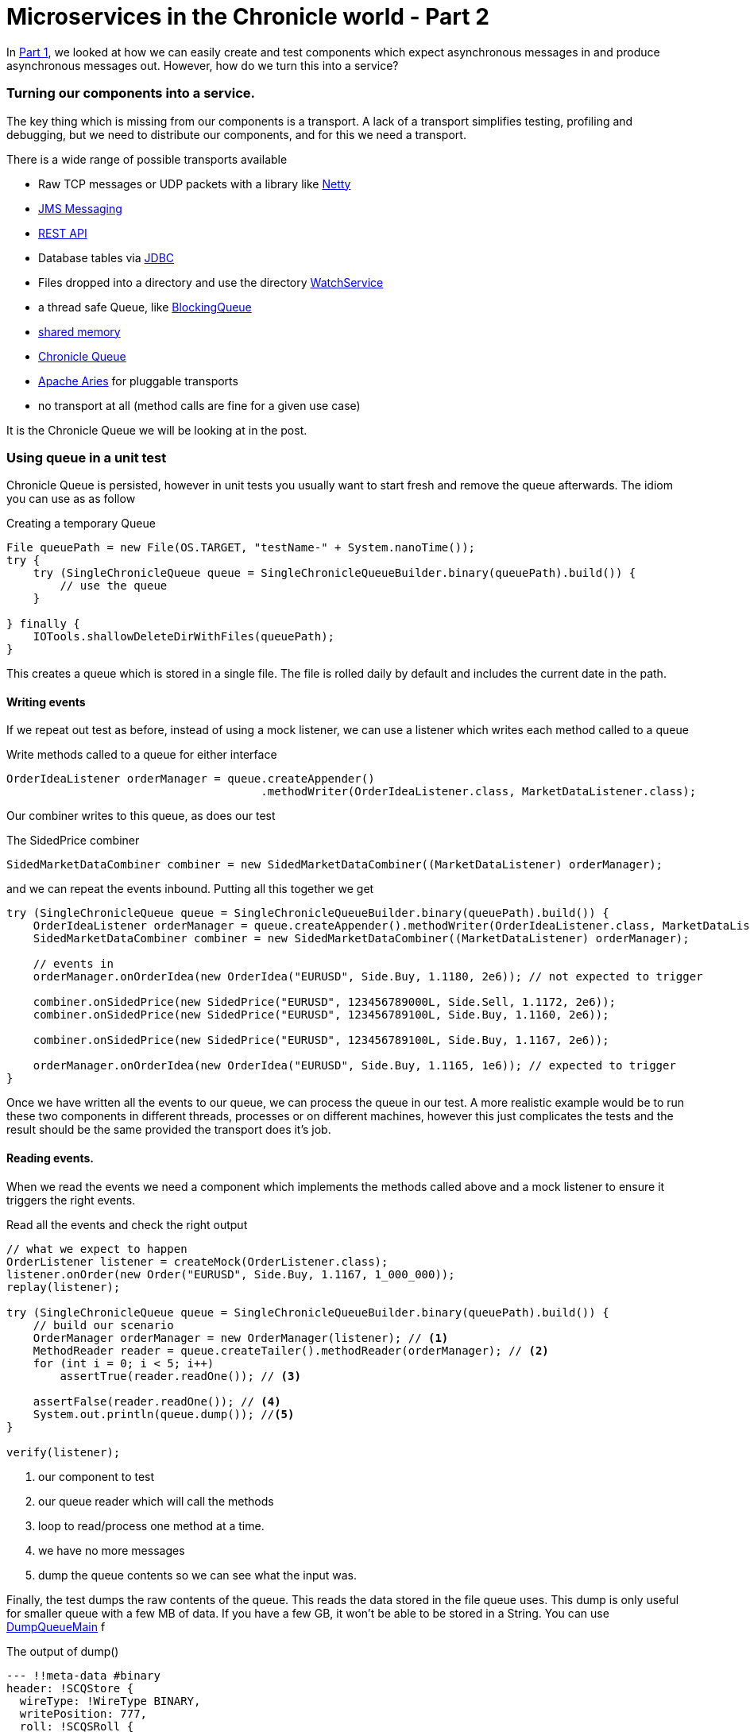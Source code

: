 = Microservices in the Chronicle world - Part 2
:hp-tags: Chronicle-Queue, Microservices

In https://vanilla-java.github.io/2016/03/23/Microservices-in-the-Chronicle-world-Part-1.html[Part 1], we looked at how we can easily create and test components which expect asynchronous messages in and produce asynchronous messages out.  However, how do we turn this into a service?

=== Turning our components into a service.

The key thing which is missing from our components is a transport.  A lack of a transport simplifies testing, profiling and debugging, but we need to distribute our components, and for this we need a transport.

There is a wide range of possible transports available

* Raw TCP messages or UDP packets with a library like http://netty.io/[Netty]
* https://docs.oracle.com/javaee/6/tutorial/doc/bnceh.html[JMS Messaging]
* https://en.wikipedia.org/wiki/Java_API_for_RESTful_Web_Services[REST API]
* Database tables via https://docs.oracle.com/javase/8/docs/technotes/guides/jdbc/[JDBC]
* Files dropped into a directory and use the directory https://docs.oracle.com/javase/8/docs/api/java/nio/file/WatchService.html[WatchService]
* a thread safe Queue, like https://docs.oracle.com/javase/8/docs/api/java/util/concurrent/BlockingQueue.html[BlockingQueue]
* https://en.wikipedia.org/wiki/Shared_memory[shared memory]
* http://chronicle.software/products/chronicle-queue/[Chronicle Queue]
* http://aries.apache.org/[Apache Aries] for pluggable transports
* no transport at all (method calls are fine for a given use case)

It is the Chronicle Queue we will be looking at in the post.

=== Using queue in a unit test

Chronicle Queue is persisted, however in unit tests you usually want to start fresh and remove the queue afterwards.  The idiom you can use as as follow

.Creating a temporary Queue
[source, java]
----
File queuePath = new File(OS.TARGET, "testName-" + System.nanoTime());
try {
    try (SingleChronicleQueue queue = SingleChronicleQueueBuilder.binary(queuePath).build()) {
        // use the queue
    }

} finally {
    IOTools.shallowDeleteDirWithFiles(queuePath);
}
----

This creates a queue which is stored in a single file.  The file is rolled daily by default and includes the current date in the path.

==== Writing events

If we repeat out test as before, instead of using a mock listener, we can use a listener which writes each method called to a queue

.Write methods called to a queue for either interface
[source, java]
----
OrderIdeaListener orderManager = queue.createAppender()
                                      .methodWriter(OrderIdeaListener.class, MarketDataListener.class);
----

Our combiner writes to this queue, as does our test

.The SidedPrice combiner
[source, java]
----
SidedMarketDataCombiner combiner = new SidedMarketDataCombiner((MarketDataListener) orderManager);
----

and we can repeat the events inbound.  Putting all this together we get

[source, java]
----
try (SingleChronicleQueue queue = SingleChronicleQueueBuilder.binary(queuePath).build()) {
    OrderIdeaListener orderManager = queue.createAppender().methodWriter(OrderIdeaListener.class, MarketDataListener.class);
    SidedMarketDataCombiner combiner = new SidedMarketDataCombiner((MarketDataListener) orderManager);

    // events in
    orderManager.onOrderIdea(new OrderIdea("EURUSD", Side.Buy, 1.1180, 2e6)); // not expected to trigger

    combiner.onSidedPrice(new SidedPrice("EURUSD", 123456789000L, Side.Sell, 1.1172, 2e6));
    combiner.onSidedPrice(new SidedPrice("EURUSD", 123456789100L, Side.Buy, 1.1160, 2e6));

    combiner.onSidedPrice(new SidedPrice("EURUSD", 123456789100L, Side.Buy, 1.1167, 2e6));

    orderManager.onOrderIdea(new OrderIdea("EURUSD", Side.Buy, 1.1165, 1e6)); // expected to trigger
}
----

Once we have written all the events to our queue, we can process the queue in our test. A more realistic example would be to run these two components in different threads, processes or on different machines, however this just complicates the tests and the result should be the same provided the transport does it's job.

==== Reading events.

When we read the events we need a component which implements the methods called above and a mock listener to ensure it triggers the right events.

.Read all the events and check the right output
[source, java]
----
// what we expect to happen
OrderListener listener = createMock(OrderListener.class);
listener.onOrder(new Order("EURUSD", Side.Buy, 1.1167, 1_000_000));
replay(listener);

try (SingleChronicleQueue queue = SingleChronicleQueueBuilder.binary(queuePath).build()) {
    // build our scenario
    OrderManager orderManager = new OrderManager(listener); // <1>
    MethodReader reader = queue.createTailer().methodReader(orderManager); // <2>
    for (int i = 0; i < 5; i++)
        assertTrue(reader.readOne()); // <3>

    assertFalse(reader.readOne()); // <4>
    System.out.println(queue.dump()); //<5>
}

verify(listener);
----
<1> our component to test
<2> our queue reader which will call the methods
<3> loop to read/process one method at a time.
<4> we have no more messages
<5> dump the queue contents so we can see what the input was.

Finally, the test dumps the raw contents of the queue. This reads the data stored in the file queue uses.  This dump is only useful for smaller queue with a few MB of data. If you have a few GB, it won't be able to be stored in a String.  You can use https://github.com/OpenHFT/Chronicle-Queue/blob/master/src/main/java/net/openhft/chronicle/queue/DumpQueueMain.java[DumpQueueMain] f

.The output of dump()
[source, yaml]
----
--- !!meta-data #binary
header: !SCQStore {
  wireType: !WireType BINARY,
  writePosition: 777,
  roll: !SCQSRoll {
    length: 86400000,
    format: yyyyMMdd,
    epoch: 0
    },
  indexing: !SCQSIndexing {
    indexCount: !int 8192,
    indexSpacing: 64,
    index2Index: 0,
    lastIndex: 0
    }
}
# position: 227
--- !!data #binary
onOrderIdea: {
  symbol: EURUSD,
  side: Buy,
  limitPrice: 1.118,
  quantity: 2000000.0
}
# position: 306
--- !!data #binary
onTopOfBookPrice: {
  symbol: EURUSD,
  timestamp: 123456789000,
  buyPrice: NaN,
  buyQuantity: 0,
  sellPrice: 1.1172,
  sellQuantity: 2000000.0
}
# position: 434
--- !!data #binary
onTopOfBookPrice: {
  symbol: EURUSD,
  timestamp: 123456789100,
  buyPrice: 1.116,
  buyQuantity: 2000000.0,
  sellPrice: 1.1172,
  sellQuantity: 2000000.0
}
# position: 566
--- !!data #binary
onTopOfBookPrice: {
  symbol: EURUSD,
  timestamp: 123456789100,
  buyPrice: 1.1167,
  buyQuantity: 2000000.0,
  sellPrice: 1.1172,
  sellQuantity: 2000000.0
}
# position: 698
--- !!data #binary
onOrderIdea: {
  symbol: EURUSD,
  side: Buy,
  limitPrice: 1.1165,
  quantity: 1000000.0
}
...
# 83885299 bytes remaining
----

To run the test and dump the queue in my IDE took 233 ms.

== Conclusion

We can test components stand alone with a queue or in a chain by using more queues. More importantly we can test our components without the infrastructure complicating the debugging process.  When our components work without a transport, we can show they do the same thing with a transport.

== In our next part

In the next part we will look at benchmarking and profiling with Queue.  While Queue is designed to be simple and transparent, it is also designed to be faster than other persisted transports, even with no tuning.





